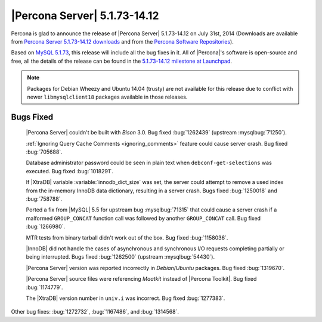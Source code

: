 .. rn:: 5.1.73-14.12

===============================
 |Percona Server| 5.1.73-14.12 
===============================

Percona is glad to announce the release of |Percona Server| 5.1.73-14.12 on July 31st, 2014 (Downloads are available from `Percona Server 5.1.73-14.12 downloads <http://www.percona.com/downloads/Percona-Server-5.1/Percona-Server-5.1.73-14.12>`_ and from the `Percona Software Repositories <http://www.percona.com/doc/percona-server/5.1/installation.html>`_).

Based on `MySQL 5.1.73 <http://dev.mysql.com/doc/relnotes/mysql/5.1/en/news-5-1-73.html>`_, this release will include all the bug fixes in it. All of |Percona|'s software is open-source and free, all the details of the release can be found in the `5.1.73-14.12 milestone at Launchpad <https://launchpad.net/percona-server/+milestone/5.1.73-14.12>`_.

.. note::

   Packages for Debian Wheezy and Ubuntu 14.04 (trusty) are not available for this release due to conflict with newer ``libmysqlclient18`` packages available in those releases. 

Bugs Fixed
==========
 
 |Percona Server| couldn't be built with *Bison* 3.0. Bug fixed :bug:`1262439` (upstream :mysqlbug:`71250`).

 :ref:`Ignoring Query Cache Comments <ignoring_comments>` feature could cause server crash. Bug fixed :bug:`705688`.

 Database administrator password could be seen in plain text when ``debconf-get-selections`` was executed. Bug fixed :bug:`1018291`.

 If |XtraDB| variable :variable:`innodb_dict_size` was set, the server could attempt to remove a used index from the in-memory InnoDB data dictionary, resulting in a server crash. Bugs fixed :bug:`1250018` and :bug:`758788`.

 Ported a fix from |MySQL| 5.5 for upstream bug :mysqlbug:`71315` that could cause a server crash if a malformed ``GROUP_CONCAT`` function call was followed by another ``GROUP_CONCAT`` call. Bug fixed :bug:`1266980`.

 MTR tests from binary tarball didn't work out of the box. Bug fixed :bug:`1158036`.

 |InnoDB| did not handle the cases of asynchronous and synchronous I/O requests completing partially or being interrupted. Bugs fixed :bug:`1262500` (upstream :mysqlbug:`54430`).

 |Percona Server| version was reported incorrectly in *Debian*/*Ubuntu* packages. Bug fixed :bug:`1319670`.

 |Percona Server| source files were referencing *Maatkit* instead of |Percona Toolkit|. Bug fixed :bug:`1174779`.

 The |XtraDB| version number in ``univ.i`` was incorrect. Bug fixed :bug:`1277383`.

Other bug fixes: :bug:`1272732`, :bug:`1167486`, and :bug:`1314568`.
